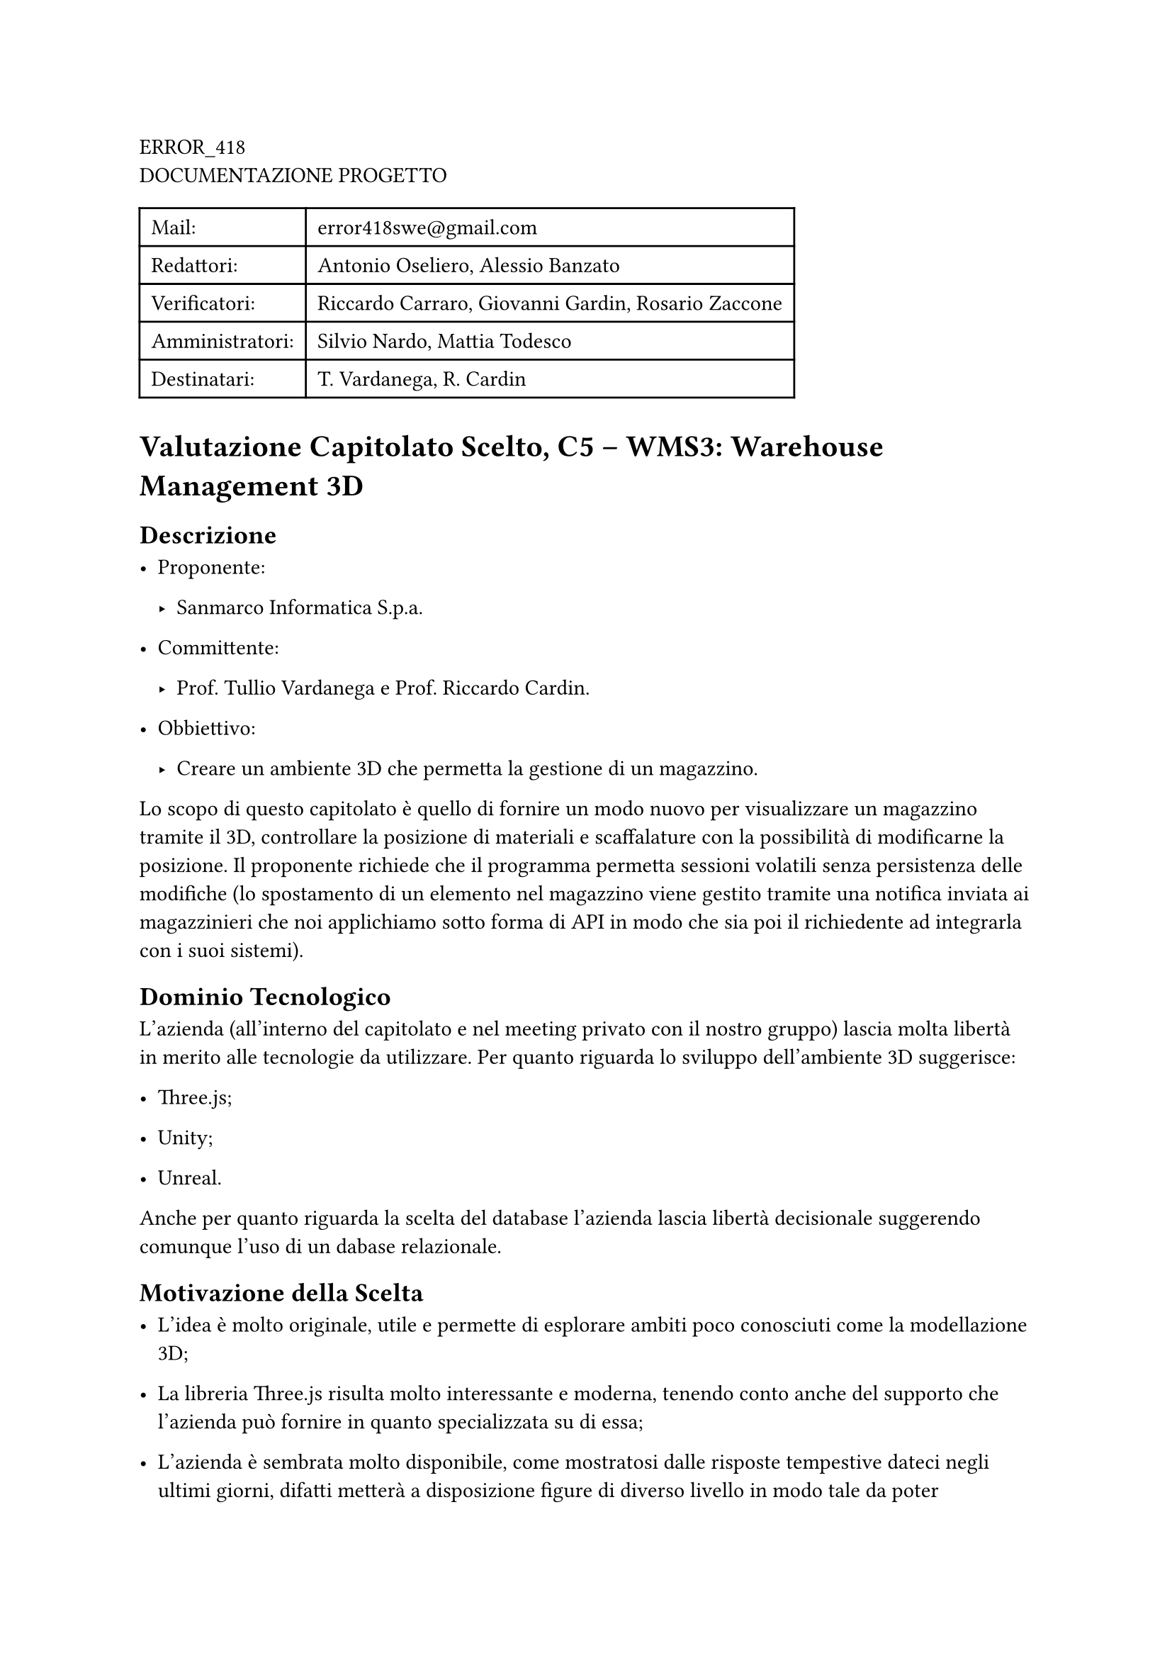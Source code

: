 #block[
ERROR\_418 \
DOCUMENTAZIONE PROGETTO \

#block[
#figure(
align(center)[#table(
  columns: 2,
  align: (col, row) => (left,left,).at(col),
  inset: 6pt,
  [Mail:],
  [error418swe\@gmail.com],
  [Redattori:],
  [Antonio Oseliero, Alessio Banzato],
  [Verificatori:],
  [Riccardo Carraro, Giovanni Gardin, Rosario Zaccone],
  [Amministratori:],
  [Silvio Nardo, Mattia Todesco],
  [Destinatari:],
  [T. Vardanega, R. Cardin],
)]
)

]
]
= Valutazione Capitolato Scelto, C5 – WMS3: Warehouse Management 3D
<valutazione-capitolato-scelto-c5-wms3-warehouse-management-3d>
== Descrizione
<descrizione>
- Proponente:

  - Sanmarco Informatica S.p.a.

- Committente:

  - Prof. Tullio Vardanega e Prof. Riccardo Cardin.

- Obbiettivo:

  - Creare un ambiente 3D che permetta la gestione di un magazzino.

Lo scopo di questo capitolato è quello di fornire un modo nuovo per
visualizzare un magazzino tramite il 3D, controllare la posizione di
materiali e scaffalature con la possibilità di modificarne la posizione.
Il proponente richiede che il programma permetta sessioni volatili senza
persistenza delle modifiche \(lo spostamento di un elemento nel
magazzino viene gestito tramite una notifica inviata ai magazzinieri che
noi applichiamo sotto forma di API in modo che sia poi il richiedente ad
integrarla con i suoi sistemi).

== Dominio Tecnologico
<dominio-tecnologico>
L’azienda \(all’interno del capitolato e nel meeting privato con il
nostro gruppo) lascia molta libertà in merito alle tecnologie da
utilizzare. Per quanto riguarda lo sviluppo dell’ambiente 3D suggerisce:

- Three.js;

- Unity;

- Unreal.

Anche per quanto riguarda la scelta del database l’azienda lascia
libertà decisionale suggerendo comunque l’uso di un dabase relazionale.

== Motivazione della Scelta
<motivazione-della-scelta>
- L’idea è molto originale, utile e permette di esplorare ambiti poco
  conosciuti come la modellazione 3D;

- La libreria Three.js risulta molto interessante e moderna, tenendo
  conto anche del supporto che l’azienda può fornire in quanto
  specializzata su di essa;

- L’azienda è sembrata molto disponibile, come mostratosi dalle risposte
  tempestive dateci negli ultimi giorni, difatti metterà a disposizione
  figure di diverso livello in modo tale da poter rispondere nella
  maniera più appropriata alle nostre esigenze, come detto durante la
  giornata di presentazione dei capitolati.

== Conclusioni
<conclusioni>
Nonostante i dubbi iniziali, la proposta offerta da Sanmarco Informatica
S.p.a. ha cominciato sempre di più ad interessarci, complice anche la
disponibilità, simpatia e competenza del referente che ci ha offerto
subito l’opportunità di un incontro per chiarire i punti non chiari del
capitolato. La possibilità di lavorare con un ambiente 3D è stimolante e
sono chiare le possibili applicazioni reali.

= Valutazione C1 – Knowledge Management AI
<valutazione-c1-knowledge-management-ai>
== Descrizione
<descrizione-1>
- Proponente:

  - azzurrodigitale.

- Committente:

  - Prof. Tullio Vardanega e Prof. Riccardo Cardin.

- Obbiettivo:

  - Semplificare la consultazione di informazioni all’interno di
    un’azienda.

Il capitolato punta a semplificare la consultazione di diverse tipologie
di informazioni aziendali sfruttando un’intelligenza artificiale, il cui
training avverrà grazie API di terze parti. In particolare si richiede
lo sviluppo di una piattaforma web all’interno della quale sarà
possibile caricare, consultare ed eliminare i documenti \(che verranno
poi indicizzati) e utilizzare una chat per interagire con il motore di
intelligenza artificiale.

== Dominio Tecnologico
<dominio-tecnologico-1>
L’azienda consiglia alcune tecnologie sia per la parte legata alla
creazione della piattaforma web che per la parte di elaborazione dei
documenti e API per l’intelligenza artificiale. Le tecnologie
consigliate sono le seguenti:

- Node.js;

- Angular;

- OpenAI;

- LangChain.

== Conclusioni
<conclusioni-1>
Il capitolato risulta essere interessante per l’adozione di tecnologie
innovative e in particolare per l’ampio raggio d’uso del prodotto che
propone, in quanto risulta essere molto utile in diversi ambienti di
lavoro. Ad esempio potrebbe essere utilizzato sia in una postazione
d’ufficio per richiedere informazioni di carattere amministrativo, che
in una postazione all’interno di una fabbrica per comprendere il
funzionamento di un determinato strumento.

= Valutazione C2 – Sistemi di Raccomandazione
<valutazione-c2-sistemi-di-raccomandazione>
== Descrizione
<descrizione-2>
- Proponente:

  - Ergon Informatica.

- Committente:

  - Prof. Tullio Vardanega e Prof. Riccardo Cardin.

- Obbiettivo:

  - Utilizzare il machine learning per creare un sistema di
    raccomandazione.

In questo capitolato si vuole creare un sistema di raccomandazione che
usi il machine learning per migliorare le sue funzionalità. Il prodotto
sarà composto da:

- Un database che raccoglie tutti i dati relativi al comportamento dei
  clienti, e quindi anche i prodotti a loro correlati;

- Il sistema di raccomandazione, che utilizza i dati del database;

- Un’interfaccia utente che permetta di visualizzare i primi $N$
  prodotti correlati a un dato utente oppure i primi $N$ clienti
  correlati a un dato prodotto.

Questo sistema dovrà quindi calcolare e stimare le correlazioni tra
clienti e prodotti, ma anche tra clienti stessi, in modo da utilizzare
queste correlazioni anche per gestire le correlazioni sui prodotti.

== Dominio Tecnologico
<dominio-tecnologico-2>
Risulta esserci molta scelta per quanto riguarda le tecnologie, dato che
l’azienda ne propone diverse lasciando anche la libertà di adottarne
altre. \
Per quanto riguarda il database vengono consigliati:

- Sql Server Express;

- MySql;

- MariaDB.

Per il sistema di raccomandazione:

- ML.NET;

- Surprise \(libreria Python).

Mentre per l’interazione tra database e applicativo vengono consigliate:

- Entity Framework \(ORM), in caso si usi ML.NET;

- ODBC, in caso si usi Surprise;

- Middleware, ad esempio JSON, se si vuole l’indipendenza del sistema
  dal database.

L’azienda, inoltre, rende possibile la condivisione di un set di dati da
usare per l’apprendimento del modello di machine learning.

== Conclusioni
<conclusioni-2>
La logica alla base del capitolato è molto complessa, e inoltre le
capacità del gruppo risultano essere non allineate. Tutto ciò ha fatto
pensare che la scelta di questo capitolato avrebbe portato a una
situazione in cui il tempo di studio richiesto per la piena comprensione
delle tecnologie e del capitolato in sé avrebbe causato un rallentamento
considerevole del ritmo di lavoro.

= Valutazione C3 – Easy Meal
<valutazione-c3-easy-meal>
== Descrizione
<descrizione-3>
- Proponente:

  - Imola Informatica.

- Committente:

  - Prof. Tullio Vardanega e Prof. Riccardo Cardin.

- Obbiettivo:

  - Web app per migliorare l’esperienza culinaria nei ristoranti.

Imola Informatica propone lo sviluppo di EasyMeal, una web app
innovativa che vuole trasformare il settore dei ristoranti,
semplificando la prenotazione e l’esperienza culinaria per gli utenti. \
I clienti possono anticipare l’esperienza culinaria creando il proprio
ordine da qualsiasi luogo in base alle proprie esigenze, allergie e
preferenze alimentari, oltre che specificando l’orario di arrivo nel
locale. L’applicazione facilita l’interazione con lo staff del
ristorante, consente la divisione del conto tra i partecipanti e
contribuisce a ridurre lo spreco alimentare grazie a una pianificazione
della spesa più precisa. Includendo funzionalità come la registrazione,
la prenotazione di tavoli, l’ordinazione collaborativa dei pasti,
l’interazione con il personale del ristorante, la divisione del conto,
la consultazione delle prenotazioni da parte dei ristoratori e la
possibilità di inserire feedback e recensioni, EasyMeal si propone di
offrire una convenienza, personalizzazione ed efficienza superiori sia
ai clienti che ai ristoratori.

== Dominio Tecnologico
<dominio-tecnologico-3>
Il proponente non fornisce tecnologie particolari e lascia libertà di
scelta. L’unico vincolo imposto è che venga sviluppata un’applicazione
web responsive \(PC, iOS e Android).

== Conclusioni
<conclusioni-3>
Lo sviluppo di un’applicazione sia per iOS che Android risulta essere
molto interessante, e sono state apprezzate la precisione con cui sono
stati presentati i requisiti e l’alta disponibilità da parte
dell’azienda anche per quanto riguarda gli incontri periodici per
monitorare l’avanzamento del progetto. Il numero di richieste minime
risulta però essere elevato e rischia di portare a tempi di sviluppo
molto lunghi.

= Valutazione C4 – A ChatGPT plugin with Nuvolaris
<valutazione-c4-a-chatgpt-plugin-with-nuvolaris>
== Descrizione
<descrizione-4>
- Proponente:

  - Nuvolaris.

- Committente:

  - Prof. Tullio Vardanega e Prof. Riccardo Cardin.

- Obbiettivo:

  - Creare un plugin di ChatGPT usando Nuvolaris serverless.

Il capitolato si propone di ridurre, tramite IA, la barriera in ingresso
per la gestione di setup di cloud computing complessi e normalmente
riservati ad utenti esperti. \
Il capitolato prevede lo studio e l’utilizzo di diverse tecnologie per
ottenere:

- Costruzione e utilizzo di plugin di ChatGPT;

- Automatizzazione della costruzione e modifica di applicazioni in base
  alla richiesta dell’utente;

- Una serie di template da cui poi verranno generate le applicazioni
  richieste;

- Corretta gestione e modifica automatica dei file di configurazione per
  la generazione delle applicazioni.

== Dominio Tecnologico
<dominio-tecnologico-4>
ChatGpt, Nuvolaris, Redis, in base al tipo di applicazione possono
variare le tecnologie utilizzate, ad esempio per applicazioni CRUD si
può usare SQL.

== Conclusioni
<conclusioni-4>
Il capitolato non risulta chiarissimo nella proposta, sono state
necessarie delle mail all’azienda per chiarire alcuni punti non
chiarissimi che sono arrivate molto celermente. In generale uno dei
motivi per cui abbiamo faticato nel capire la proposta di Nuvolaris è
che i membri del team non si sono mai trovati a dover interagire con
Docker o Kubernetes. \
L’azienda mette a disposizione molte risorse quali: account ChatGPT Pro,
documentazione, ambiente Nuvolaris dedicato e completo in cloud.

= Valutazione C6 – SyncCity: Smart city monitoring platform
<valutazione-c6-synccity-smart-city-monitoring-platform>
== Descrizione
<descrizione-5>
- Proponente:

  - SyncLab.

- Committente:

  - Prof. Tullio Vardanega e Prof. Riccardo Cardin.

- Obbiettivo:

  - Creare una piattaforma che rappresenti in una serie di dashboard
    dati provenienti da molti sensori per il monitoraggio della qualità
    della vita di una città.

L’azienda propone lo sviluppo di una piattaforma che rappresenti una
serie di dati ricavati da diversi sensori collocati in una città
\(questi dati devono essere opportunamente simulati o ottenuti da
sensori reali) in modo da rappresentarne lo stato di salute. Il
capitolato prevede lo studio e l’utilizzo di diverse tecnologie per
ottenere:

- Implementazione di Simulatori di dati con documentazione relativa;

- Configurazione del database per lo storage dei dati;

- Piattaforma di stream processing mediante invio di dati a Kafka;

- Sviluppo di una dashboard a fini di consultazione dei dati raccolti
  mediante Grafana;

- Testing con copertura \>\= 80%.

Il proponente nomina come informazioni da rappresentare per esempio:

- Temperatura, espressa in °C;

- Polveri sottili, espressa in $mu g \/ m c$;

- Umidità, espressa in percentuale;

- Livello dell’acqua nella zona d’installazione del sensore;

- Guasti elettrici, 0 o 1 in caso si verifichi un interruzione della
  corrente nella zona d’installazione del sensore;

- Riempimento dei vari conferitori di un isola ecologica, 0 o 1 a
  seconda se sia piena o meno.

== Dominio Tecnologico
<dominio-tecnologico-5>
L’azienda suggerisce come tecnologie da impiegare:

- Script Pyton \(o altri linguaggi) e librerie per la generazione dati
  per ottenere una simulazione dati realistica;

- Per lo stream processing: Apache Kafka;

- Per lo storage dei dati: ClickHouse \(database colonnare);

- Per il data visualization: Grafana.

== Considerazioni
<considerazioni>
Interessante applicazione IoT, la possibilità di modellare dei dati
rappresentandoli in un ambiente che mostra lo stato di salute di una
città è appassionante e in linea con i bisogni moderni degli utenti
sempre più attenti alla salute. I requisiti sono chiari e ben esposti e
lo stack tecnologico ben definito ma comunque flessibile, il capitolato
è in generale completo ed esaustivo.

= Valutazione C7 – ChatGPT vs BedRock developer analysis
<valutazione-c7-chatgpt-vs-bedrock-developer-analysis>
== Descrizione
<descrizione-6>
- Proponente:

  - Zero12.

- Committente:

  - Prof. Tullio Vardanega e Prof. Riccardo Cardin.

- Obbiettivo:

  - Utilizzare il machine learning per produrre epic e user stories
    automaticamente.

L’obiettivo prefissato dal capitolato è la realizzazione di un
applicativo in grado di analizzare i requisiti di business e il codice
sorgente al fine di produrre epic&user stories, mediante l’utilizzo di
sistemi come ChatGPT e AWS BedRock. Il capitolato pertanto si concentra
sull’utilizzo di sistemi di comprensione e analisi testuali sfruttando
le capacità dell’emergente tecnologia dell’intelligenza artificiale. Una
volta generate le epic&user storie, la verifica di correttezza e
completezza dovrà avvenire manualmente tramite la webapp, dando la
possibilità all’utente di visualizzarle e valutarle.

Il capitolato prevede lo studio e l’utilizzo di diverse tecnologie per
ottenere:

- Middleware in grado di ricevere in input requisiti di business e
  codice sorgente per la produzione di epic&user stories;

- Plugin per VisualStudio Code;

- Plugin per Apple XCode;

- Sviluppo modulare dell’applicativo in modo da poter confrontare il
  sistema utilizzando ChatGPT rispetto a AWS BedRock;

- Architettura basata su micro-servizi.

== Dominio Tecnologico
<dominio-tecnologico-6>
Tecnologie consigliate:

- Gestione del container: AWS Fargate;

- Per lo storage dei dati: MongoDB;

- Sviluppo di API: NodeJS;

- Linguaggio per lo sviluppo del plugin per XCode: Python;

- Linguaggio per lo sviluppo del plugin per VisualStudio Code:
  Typescript.

== Conclusioni
<conclusioni-5>
Si tratta di un prodotto dedicato agli sviluppatori, difficile da
testare il grado di correttezza dell’output, XCode richiede MacOS \(ma
Zero12 fornirebbe computer nella loro sede), forte carattere
esplorativo, sarebbe un primo approccio ad AWS \(standard di settore),
crediti AWS inclusi.

= Valutazione C8 – JMAP: il nuovo protocollo per la posta elettronica
<valutazione-c8-jmap-il-nuovo-protocollo-per-la-posta-elettronica>
== Descrizione
<descrizione-7>
- Proponente:

  - Zextras.

- Committente:

  - Prof. Tullio Vardanega e Prof. Riccardo Cardin.

- Obbiettivo:

  - Utilizzare il protocollo JMAP per realizzare un’applicazione per lo
    scambio di email.

Il capitolato si propone di esplorare nuovi sviluppi nella comunicazione
e-mail, probabilmente la tecnologia di comunicazione più utilizzata al
mondo. Per farlo bisogna lavorare con il protocollo JMAP che dovrà
sostituire il protocollo IMAP precedentemente utilizzato per queste
applicazioni. Scopo di tale lavoro è, da parte del proponente, capire se
ha senso investire tempo e denaro per estendere questo standard in
Carbonio, un servizio di collaborazione che offre un’insieme di
funzionalità con focus principale sulla gestione delle email. \
È previsto lo sviluppo di un servizio che permetta:

- Invio e ricezione di mail;

- Gestione, eliminazione, condivisione di una cartella;

- Gestione dei contenuti delle cartelle.

Opzionalmente anche l’implementazione di un sistema di sincronizzazione
che permetta ad un client di mantenersi aggiornato con gli ultimi
aggiornamenti della casella di posta visualizzata, contenente anche
Calendari, Rubriche contatti, contatti e appuntamenti. Altri vincoli da
rispettare:

- Il servizio sviluppato deve essere eseguibile in un sistema container;

- Il servizio sviluppato deve essere scalabile mediante
  l’inizializzazione di più nodi stateless;

- Opzionalmente aggiungere stress test che riescano a misurare le
  performance della soluzione.

== Dominio Tecnologico
<dominio-tecnologico-7>
Tecnologie consigliate:

- Linguaggio di programmazione: Java;

- Librerie per l’implementazione del protocollo JMAP: iNPUTmice o jmap;

- Sistema per gestione container: Docker.

== Conclusioni
<conclusioni-6>
Capitolato di carattere esplorativo basato su standard recenti, è un
lavoro basato sul protocollo e non su applicazione, il quale tenta di
innovare il servizio email. La documentazione fornita è estensiva e il
supporto è fornito direttamente dal development team di Carbonio. È
interessante la possibilità di valutare le performance tramite stress
test.

= Valutazione C9 – ChatSQL: creare frasi SQL da linguaggio naturale
<valutazione-c9-chatsql-creare-frasi-sql-da-linguaggio-naturale>
== Presentazione
<presentazione>
- Proponente:

  - Zucchetti.

- Committente:

  - Prof. Tullio Vardanega e Prof. Riccardo Cardin.

- Obbiettivo:

  - Sviluppare un’applicazione che permetta di generare prompt di testo
    utili alla creazione di comandi SQL.

== Descrizione del capitolato
<descrizione-del-capitolato>
Il proponente chiede di sviluppare un’applicazione che permetta di
generare, immettendo una richiesta in linguaggio naturale e il database
\(o parte di esso) in un modello di machine learning adeguatamente
istruito, una frase anch’essa in linguaggio naturale, la quale
attraverso l’utilizzo di ChatGPT possa generare i comandi SQL richiesti.
L’applicazione deve svolgere quindi i seguenti compiti:

- Archiviazione della descrizione della struttura di un database,
  possibilmente commentata in tutte le sue parti;

- Maschera di richiesta di una frase di interrogazione del database in
  linguaggio naturale;

- Procedura che combina la richiesta di interrogazione con le
  informazioni della struttura del database creando un "prompt" che
  sottoposto ad un sistema di AI fornisce l’interrogazione equivalente
  al linguaggio naturale in linguaggio SQL.

== Dominio Tecnologico
<dominio-tecnologico-8>
Il proponente non pone vincoli sulle tecnologie da utilizzare, ma
suggerisce, riguardo i Large Language Model, l’utilizzo di ChatGPT, Palm
o LLaMa.

== Conclusioni
<conclusioni-7>
Sono emersi dubbi su come valutare i prompt generati e ci si è
soffermati su come elaborare il dataset per ricavare le informazioni
necessarie alla creazione del prompt. Interessante l’utilizzo di
tecnologie attuali come le intelligenze artificiali e la possibilità di
fare training di modelli di machine learning, in questo aiuta la
flessibilità nella scelta dei modelli di Large Language Model a
supporto.
